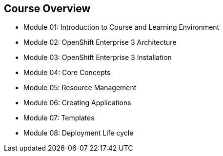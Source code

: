 == Course Overview

* Module 01: Introduction to Course and Learning Environment
* Module 02: OpenShift Enterprise 3 Architecture
* Module 03: OpenShift Enterprise 3 Installation
* Module 04: Core Concepts
* Module 05: Resource Management
* Module 06: Creating Applications
* Module 07: Templates
* Module 08: Deployment Life cycle

ifdef::showscript[]

=== Transcript

The course includes the modules listed here.
Each module introduces you to new topics and provides an in-depth review of
 previous topics.

endif::showscript[]
